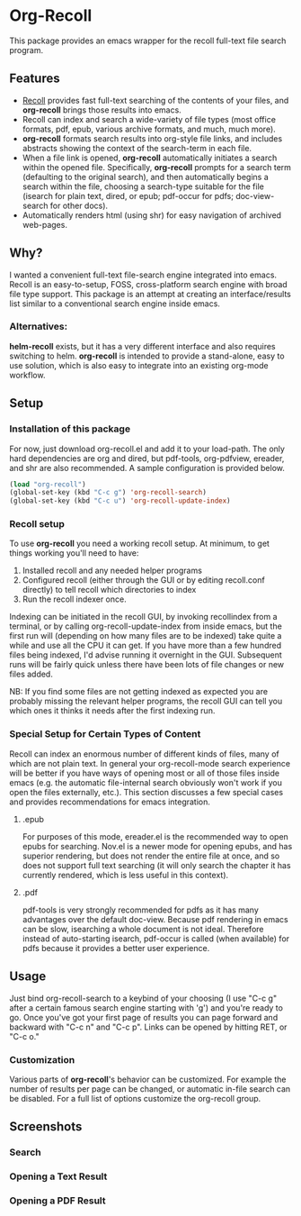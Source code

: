 * Org-Recoll
 This package provides an emacs wrapper for the recoll full-text file search program.
** Features
+ [[http://www.lesbonscomptes.com/recoll/][Recoll]] provides fast
  full-text searching of the contents of your files, and *org-recoll*
  brings those results into emacs.  
+ Recoll can index and search a wide-variety of file types (most
  office formats, pdf, epub, various archive formats, and much, much
  more).
+ *org-recoll* formats search results into org-style file links, and
  includes abstracts showing the context of the search-term in each
  file.
+ When a file link is opened, *org-recoll* automatically initiates a
  search within the opened file.  Specifically, *org-recoll* prompts
  for a search term (defaulting to the original search), and then
  automatically begins a search within the file, choosing a
  search-type suitable for the file (isearch for plain text, dired, or
  epub; pdf-occur for pdfs; doc-view-search for other docs).
+ Automatically renders html (using shr) for easy navigation of
  archived web-pages.

** Why?
I wanted a convenient full-text file-search engine integrated into
emacs.  Recoll is an easy-to-setup, FOSS, cross-platform search engine
with broad file type support.  This package is an attempt at creating
an interface/results list similar to a conventional search engine
inside emacs.

*** Alternatives:

*helm-recoll* exists, but it has a very different interface and also
requires switching to helm.  *org-recoll* is intended to provide a
stand-alone, easy to use solution, which is also easy to integrate into
an existing org-mode workflow.
 
** Setup

*** Installation of this package
For now, just download org-recoll.el and add it to your load-path.
The only hard dependencies are org and dired, but pdf-tools,
org-pdfview, ereader, and shr are also recommended. A sample
configuration is provided below.

#+BEGIN_SRC emacs-lisp
(load "org-recoll")
(global-set-key (kbd "C-c g") 'org-recoll-search)
(global-set-key (kbd "C-c u") 'org-recoll-update-index)
#+END_SRC

*** Recoll setup

To use *org-recoll* you need a working recoll setup. At minimum, to
get things working you'll need to have:

1) Installed recoll and any needed helper programs
2) Configured recoll (either through the GUI or by editing recoll.conf
   directly) to tell recoll which directories to index
3) Run the recoll indexer once. 

Indexing can be initiated in the recoll GUI, by invoking recollindex
from a terminal, or by calling org-recoll-update-index from inside
emacs, but the first run will (depending on how many files are to be
indexed) take quite a while and use all the CPU it can get.  If you
have more than a few hundred files being indexed, I'd advise running
it overnight in the GUI.  Subsequent runs will be fairly quick unless
there have been lots of file changes or new files added.  

NB: If you find some files are not getting indexed as expected you are
probably missing the relevant helper programs, the recoll GUI can tell
you which ones it thinks it needs after the first indexing run.

*** Special Setup for Certain Types of Content
Recoll can index an enormous number of different kinds of files, many
of which are not plain text.  In general your org-recoll-mode search
experience will be better if you have ways of opening most or all of
those files inside emacs (e.g. the automatic file-internal search
obviously won't work if you open the files externally, etc.).  This
section discusses a few special cases and provides recommendations for
emacs integration.

**** .epub
For purposes of this mode, ereader.el is the recommended way to open
epubs for searching.  Nov.el is a newer mode for opening epubs, and
has superior rendering, but does not render the entire file at once,
and so does not support full text searching (it will only search the
chapter it has currently rendered, which is less useful in this
context).

**** .pdf
pdf-tools is very strongly recommended for pdfs as it has many
advantages over the default doc-view.  Because pdf rendering in emacs
can be slow, isearching a whole document is not ideal.  Therefore
instead of auto-starting isearch, pdf-occur is called (when available)
for pdfs because it provides a better user experience.

** Usage
Just bind org-recoll-search to a keybind of your choosing (I use "C-c
g" after a certain famous search engine starting with 'g') and you're
ready to go.  Once you've got your first page of results you can page
forward and backward with "C-c n" and "C-c p".  Links can be opened by
hitting RET, or "C-c o."

*** Customization
Various parts of *org-recoll*'s behavior can be customized.  For
example the number of results per page can be changed, or automatic
in-file search can be disabled.  For a full list of options customize
the org-recoll group.

** Screenshots
*** Search
[[./screenshots/Search.png]]
*** Opening a Text Result
[[./screenshots/epub-results.png]]
*** Opening a PDF Result
[[./screenshots/pdf-results.png]]

